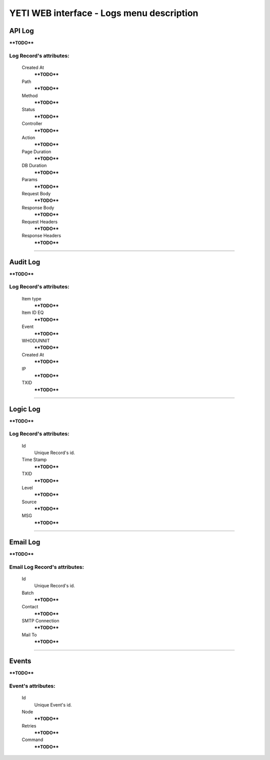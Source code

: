 ==========================================
YETI WEB interface - Logs menu description
==========================================

API Log
~~~~~~~

****TODO****

**Log Record**'s attributes:
````````````````````````````
    Created At
        ****TODO****
    Path
        ****TODO****
    Method
        ****TODO****
    Status
        ****TODO****
    Controller
        ****TODO****
    Action
        ****TODO****
    Page Duration
        ****TODO****
    DB Duration
        ****TODO****
    Params
        ****TODO****
    Request Body
        ****TODO****
    Response Body
        ****TODO****
    Request Headers
        ****TODO****
    Response Headers
        ****TODO****

----

Audit Log
~~~~~~~~~

****TODO****

**Log Record**'s attributes:
````````````````````````````
    Item type
        ****TODO****
    Item ID EQ
        ****TODO****
    Event
        ****TODO****
    WHODUNNIT
        ****TODO****
    Created At
        ****TODO****
    IP
        ****TODO****
    TXID
        ****TODO****

----

Logic Log
~~~~~~~~~

****TODO****

**Log Record**'s attributes:
````````````````````````````
    Id
       Unique Record's id.
    Time Stamp
        ****TODO****
    TXID
        ****TODO****
    Level
        ****TODO****
    Source
        ****TODO****
    MSG
        ****TODO****

----

Email Log
~~~~~~~~~

****TODO****

**Email Log Record**'s attributes:
``````````````````````````````````
    Id
       Unique Record's id.
    Batch
        ****TODO****
    Contact
        ****TODO****
    SMTP Connection
        ****TODO****
    Mail To
        ****TODO****

----

Events
~~~~~~

****TODO****

**Event**'s attributes:
```````````````````````
    Id
       Unique Event's id.
    Node
        ****TODO****
    Retries
        ****TODO****
    Command
        ****TODO****
